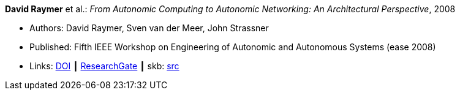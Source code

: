*David Raymer* et al.: _From Autonomic Computing to Autonomic Networking: An Architectural Perspective_, 2008

* Authors: David Raymer, Sven van der Meer, John Strassner
* Published: Fifth IEEE Workshop on Engineering of Autonomic and Autonomous Systems (ease 2008)
* Links:
       link:https://doi.org/10.1109/EASe.2008.26[DOI]
    ┃ link:https://www.researchgate.net/publication/4329413_From_Autonomic_Computing_to_Autonomic_Networking_An_Architectural_Perspective[ResearchGate]
    ┃ skb: link:https://github.com/vdmeer/skb/tree/master/library/inproceedings/2000/raymer-2008-ease.adoc[src]
ifdef::local[]
    ┃ link:/library/inproceedings/2000/raymer-2008-ease.pdf[PDF]
    ┃ link:/library/inproceedings/2000/raymer-2008-ease.doc[DOC]
endif::[]

